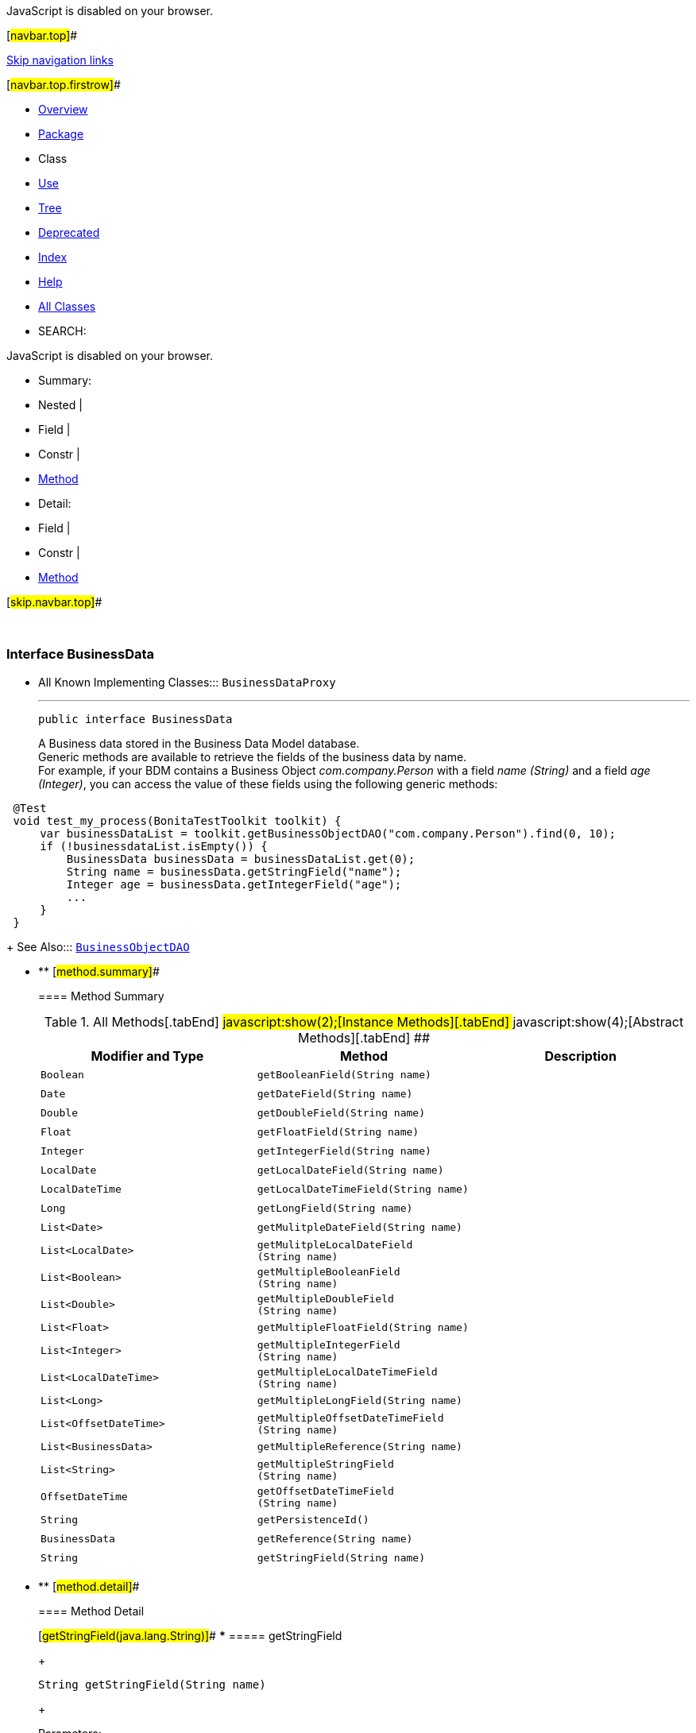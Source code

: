 JavaScript is disabled on your browser.

[#navbar.top]##

link:#skip.navbar.top[Skip navigation links]

[#navbar.top.firstrow]##

* link:../../../../../index.html[Overview]
* link:package-summary.html[Package]
* Class
* link:class-use/BusinessData.html[Use]
* link:package-tree.html[Tree]
* link:../../../../../deprecated-list.html[Deprecated]
* link:../../../../../index-all.html[Index]
* link:../../../../../help-doc.html[Help]

* link:../../../../../allclasses.html[All Classes]

* SEARCH:

JavaScript is disabled on your browser.

* Summary: 
* Nested | 
* Field | 
* Constr | 
* link:#method.summary[Method]

* Detail: 
* Field | 
* Constr | 
* link:#method.detail[Method]

[#skip.navbar.top]##

 

[.packageLabelInType]#Package# link:package-summary.html[com.bonitasoft.test.toolkit.model]

=== Interface BusinessData

* All Known Implementing Classes:::
  `BusinessDataProxy`
+

'''''
+
....
public interface BusinessData
....
+
A Business data stored in the Business Data Model database. +
Generic methods are available to retrieve the fields of the business data by name. +
For example, if your BDM contains a Business Object _com.company.Person_ with a field _name (String)_ and a field _age (Integer)_, you can access the value of these fields using the following generic methods:

....
 
 @Test
 void test_my_process(BonitaTestToolkit toolkit) {
     var businessDataList = toolkit.getBusinessObjectDAO("com.company.Person").find(0, 10);
     if (!businessdataList.isEmpty()) {
         BusinessData businessData = businessDataList.get(0);
         String name = businessData.getStringField("name");
         Integer age = businessData.getIntegerField("age");
         ...
     }
 }
 
....
+
[.seeLabel]#See Also:#::
  link:BusinessObjectDAO.html[`BusinessObjectDAO`]

* ** [#method.summary]##
+
==== Method Summary
+
.[#t0 .activeTableTab]#All Methods[.tabEnd]# ##[#t2 .tableTab]#javascript:show(2);[Instance Methods][.tabEnd]# ##[#t3 .tableTab]#javascript:show(4);[Abstract Methods][.tabEnd]# ##
[cols=",,",options="header",]
|=========================================================================
|Modifier and Type |Method |Description
|`Boolean` |`getBooleanField​(String name)` | 
|`Date` |`getDateField​(String name)` | 
|`Double` |`getDoubleField​(String name)` | 
|`Float` |`getFloatField​(String name)` | 
|`Integer` |`getIntegerField​(String name)` | 
|`LocalDate` |`getLocalDateField​(String name)` | 
|`LocalDateTime` |`getLocalDateTimeField​(String name)` | 
|`Long` |`getLongField​(String name)` | 
|`List<Date>` |`getMulitpleDateField​(String name)` | 
|`List<LocalDate>` |`getMulitpleLocalDateField​(String name)` | 
|`List<Boolean>` |`getMultipleBooleanField​(String name)` | 
|`List<Double>` |`getMultipleDoubleField​(String name)` | 
|`List<Float>` |`getMultipleFloatField​(String name)` | 
|`List<Integer>` |`getMultipleIntegerField​(String name)` | 
|`List<LocalDateTime>` |`getMultipleLocalDateTimeField​(String name)` | 
|`List<Long>` |`getMultipleLongField​(String name)` | 
|`List<OffsetDateTime>` |`getMultipleOffsetDateTimeField​(String name)` | 
|`List<BusinessData>` |`getMultipleReference​(String name)` | 
|`List<String>` |`getMultipleStringField​(String name)` | 
|`OffsetDateTime` |`getOffsetDateTimeField​(String name)` | 
|`String` |`getPersistenceId()` | 
|`BusinessData` |`getReference​(String name)` | 
|`String` |`getStringField​(String name)` | 
|=========================================================================

* ** [#method.detail]##
+
==== Method Detail
+
[#getStringField(java.lang.String)]##
*** ===== getStringField
+
[source,methodSignature]
----
String getStringField​(String name)
----
+
[.paramLabel]#Parameters:#::
  `name` - The name of the String field.
[.returnLabel]#Returns:#::
  the https://docs.oracle.com/en/java/javase/11/docs/api/java.base/java/lang/String.html?is-external=true[`String`] value of the field <name value> of this link:BusinessData.html[`BusinessData`].
+
[#getMultipleStringField(java.lang.String)]##
*** ===== getMultipleStringField
+
[source,methodSignature]
----
List<String> getMultipleStringField​(String name)
----
+
[.paramLabel]#Parameters:#::
  `name` - The name of the multiple String field.
[.returnLabel]#Returns:#::
  the https://docs.oracle.com/en/java/javase/11/docs/api/java.base/java/lang/String.html?is-external=true[`String`] values of the field <name value> of this link:BusinessData.html[`BusinessData`].
+
[#getIntegerField(java.lang.String)]##
*** ===== getIntegerField
+
[source,methodSignature]
----
Integer getIntegerField​(String name)
----
+
[.paramLabel]#Parameters:#::
  `name` - The name of the Integer field.
[.returnLabel]#Returns:#::
  the https://docs.oracle.com/en/java/javase/11/docs/api/java.base/java/lang/Integer.html?is-external=true[`Integer`] value of the field <name value> of this link:BusinessData.html[`BusinessData`].
+
[#getMultipleIntegerField(java.lang.String)]##
*** ===== getMultipleIntegerField
+
[source,methodSignature]
----
List<Integer> getMultipleIntegerField​(String name)
----
+
[.paramLabel]#Parameters:#::
  `name` - The name of the multiple Integer field.
[.returnLabel]#Returns:#::
  the https://docs.oracle.com/en/java/javase/11/docs/api/java.base/java/lang/Integer.html?is-external=true[`Integer`] values of the field <name value> of this link:BusinessData.html[`BusinessData`].
+
[#getLongField(java.lang.String)]##
*** ===== getLongField
+
[source,methodSignature]
----
Long getLongField​(String name)
----
+
[.paramLabel]#Parameters:#::
  `name` - The name of the Long field.
[.returnLabel]#Returns:#::
  the https://docs.oracle.com/en/java/javase/11/docs/api/java.base/java/lang/Long.html?is-external=true[`Long`] value of the field <name value> of this link:BusinessData.html[`BusinessData`].
+
[#getMultipleLongField(java.lang.String)]##
*** ===== getMultipleLongField
+
[source,methodSignature]
----
List<Long> getMultipleLongField​(String name)
----
+
[.paramLabel]#Parameters:#::
  `name` - The name of the multiple Long field.
[.returnLabel]#Returns:#::
  the https://docs.oracle.com/en/java/javase/11/docs/api/java.base/java/lang/Long.html?is-external=true[`Long`] values of the field <name value> of this link:BusinessData.html[`BusinessData`].
+
[#getDoubleField(java.lang.String)]##
*** ===== getDoubleField
+
[source,methodSignature]
----
Double getDoubleField​(String name)
----
+
[.paramLabel]#Parameters:#::
  `name` - The name of the Double field.
[.returnLabel]#Returns:#::
  the https://docs.oracle.com/en/java/javase/11/docs/api/java.base/java/lang/Double.html?is-external=true[`Double`] value of the field <name value> of this link:BusinessData.html[`BusinessData`].
+
[#getMultipleDoubleField(java.lang.String)]##
*** ===== getMultipleDoubleField
+
[source,methodSignature]
----
List<Double> getMultipleDoubleField​(String name)
----
+
[.paramLabel]#Parameters:#::
  `name` - The name of the multiple Double field.
[.returnLabel]#Returns:#::
  the https://docs.oracle.com/en/java/javase/11/docs/api/java.base/java/lang/Double.html?is-external=true[`Double`] values of the field <name value> of this link:BusinessData.html[`BusinessData`].
+
[#getBooleanField(java.lang.String)]##
*** ===== getBooleanField
+
[source,methodSignature]
----
Boolean getBooleanField​(String name)
----
+
[.paramLabel]#Parameters:#::
  `name` - The name of the Boolean field.
[.returnLabel]#Returns:#::
  the https://docs.oracle.com/en/java/javase/11/docs/api/java.base/java/lang/Boolean.html?is-external=true[`Boolean`] value of the field <name value> of this link:BusinessData.html[`BusinessData`].
+
[#getMultipleBooleanField(java.lang.String)]##
*** ===== getMultipleBooleanField
+
[source,methodSignature]
----
List<Boolean> getMultipleBooleanField​(String name)
----
+
[.paramLabel]#Parameters:#::
  `name` - The name of the multiple Boolean field.
[.returnLabel]#Returns:#::
  the https://docs.oracle.com/en/java/javase/11/docs/api/java.base/java/lang/Boolean.html?is-external=true[`Boolean`] values of the field <name value> of this link:BusinessData.html[`BusinessData`].
+
[#getFloatField(java.lang.String)]##
*** ===== getFloatField
+
[source,methodSignature]
----
Float getFloatField​(String name)
----
+
[.paramLabel]#Parameters:#::
  `name` - The name of the Float field.
[.returnLabel]#Returns:#::
  the https://docs.oracle.com/en/java/javase/11/docs/api/java.base/java/lang/Float.html?is-external=true[`Float`] value of the field <name value> of this link:BusinessData.html[`BusinessData`].
+
[#getMultipleFloatField(java.lang.String)]##
*** ===== getMultipleFloatField
+
[source,methodSignature]
----
List<Float> getMultipleFloatField​(String name)
----
+
[.paramLabel]#Parameters:#::
  `name` - The name of the multiple Float field.
[.returnLabel]#Returns:#::
  the https://docs.oracle.com/en/java/javase/11/docs/api/java.base/java/lang/Float.html?is-external=true[`Float`] values of the field <name value> of this link:BusinessData.html[`BusinessData`].
+
[#getLocalDateField(java.lang.String)]##
*** ===== getLocalDateField
+
[source,methodSignature]
----
LocalDate getLocalDateField​(String name)
----
+
[.paramLabel]#Parameters:#::
  `name` - The name of the LocalDate field.
[.returnLabel]#Returns:#::
  the https://docs.oracle.com/en/java/javase/11/docs/api/java.base/java/time/LocalDate.html?is-external=true[`LocalDate`] value of the field <name value> of this link:BusinessData.html[`BusinessData`].
+
[#getMulitpleLocalDateField(java.lang.String)]##
*** ===== getMulitpleLocalDateField
+
[source,methodSignature]
----
List<LocalDate> getMulitpleLocalDateField​(String name)
----
+
[.paramLabel]#Parameters:#::
  `name` - The name of the multiple LocalDate field.
[.returnLabel]#Returns:#::
  the https://docs.oracle.com/en/java/javase/11/docs/api/java.base/java/time/LocalDate.html?is-external=true[`LocalDate`] values of the field <name value> of this link:BusinessData.html[`BusinessData`].
+
[#getLocalDateTimeField(java.lang.String)]##
*** ===== getLocalDateTimeField
+
[source,methodSignature]
----
LocalDateTime getLocalDateTimeField​(String name)
----
+
[.paramLabel]#Parameters:#::
  `name` - The name of the LocalDateTime field.
[.returnLabel]#Returns:#::
  the https://docs.oracle.com/en/java/javase/11/docs/api/java.base/java/time/LocalDateTime.html?is-external=true[`LocalDateTime`] value of the field <name value> of this link:BusinessData.html[`BusinessData`].
+
[#getMultipleLocalDateTimeField(java.lang.String)]##
*** ===== getMultipleLocalDateTimeField
+
[source,methodSignature]
----
List<LocalDateTime> getMultipleLocalDateTimeField​(String name)
----
+
[.paramLabel]#Parameters:#::
  `name` - The name of the multiple LocalDateTime field.
[.returnLabel]#Returns:#::
  the https://docs.oracle.com/en/java/javase/11/docs/api/java.base/java/time/LocalDateTime.html?is-external=true[`LocalDateTime`] values of the field <name value> of this link:BusinessData.html[`BusinessData`].
+
[#getOffsetDateTimeField(java.lang.String)]##
*** ===== getOffsetDateTimeField
+
[source,methodSignature]
----
OffsetDateTime getOffsetDateTimeField​(String name)
----
+
[.paramLabel]#Parameters:#::
  `name` - The name of the OffsetDateTime field.
[.returnLabel]#Returns:#::
  the https://docs.oracle.com/en/java/javase/11/docs/api/java.base/java/time/OffsetDateTime.html?is-external=true[`OffsetDateTime`] value of the field <name value> of this link:BusinessData.html[`BusinessData`].
+
[#getMultipleOffsetDateTimeField(java.lang.String)]##
*** ===== getMultipleOffsetDateTimeField
+
[source,methodSignature]
----
List<OffsetDateTime> getMultipleOffsetDateTimeField​(String name)
----
+
[.paramLabel]#Parameters:#::
  `name` - The name of the multiple OffsetDateTime field.
[.returnLabel]#Returns:#::
  the https://docs.oracle.com/en/java/javase/11/docs/api/java.base/java/time/OffsetDateTime.html?is-external=true[`OffsetDateTime`] values of the field <name value> of this link:BusinessData.html[`BusinessData`].
+
[#getDateField(java.lang.String)]##
*** ===== getDateField
+
[source,methodSignature]
----
Date getDateField​(String name)
----
+
[.paramLabel]#Parameters:#::
  `name` - The name of the Date field.
[.returnLabel]#Returns:#::
  the https://docs.oracle.com/en/java/javase/11/docs/api/java.base/java/util/Date.html?is-external=true[`Date`] value of the field <name value> of this link:BusinessData.html[`BusinessData`].
+
[#getMulitpleDateField(java.lang.String)]##
*** ===== getMulitpleDateField
+
[source,methodSignature]
----
List<Date> getMulitpleDateField​(String name)
----
+
[.paramLabel]#Parameters:#::
  `name` - The name of the multiple Date field.
[.returnLabel]#Returns:#::
  the https://docs.oracle.com/en/java/javase/11/docs/api/java.base/java/util/Date.html?is-external=true[`Date`] values of the field <name value> of this link:BusinessData.html[`BusinessData`].
+
[#getPersistenceId()]##
*** ===== getPersistenceId
+
[source,methodSignature]
----
String getPersistenceId()
----
+
[.returnLabel]#Returns:#::
  the persistenceId of this link:BusinessData.html[`BusinessData`].
+
[#getReference(java.lang.String)]##
*** ===== getReference
+
[source,methodSignature]
----
BusinessData getReference​(String name)
----
+
[.paramLabel]#Parameters:#::
  `name` - The name of the complex field.
[.returnLabel]#Returns:#::
  the link:BusinessData.html[`BusinessData`] value of the field <name value> of this link:BusinessData.html[`BusinessData`].
+
[#getMultipleReference(java.lang.String)]##
*** ===== getMultipleReference
+
[source,methodSignature]
----
List<BusinessData> getMultipleReference​(String name)
----
+
[.paramLabel]#Parameters:#::
  `name` - The name of the multiple complex field.
[.returnLabel]#Returns:#::
  the link:BusinessData.html[`BusinessData`] values of the field <name value> of this link:BusinessData.html[`BusinessData`].

[#navbar.bottom]##

link:#skip.navbar.bottom[Skip navigation links]

[#navbar.bottom.firstrow]##

* link:../../../../../index.html[Overview]
* link:package-summary.html[Package]
* Class
* link:class-use/BusinessData.html[Use]
* link:package-tree.html[Tree]
* link:../../../../../deprecated-list.html[Deprecated]
* link:../../../../../index-all.html[Index]
* link:../../../../../help-doc.html[Help]

* link:../../../../../allclasses.html[All Classes]

JavaScript is disabled on your browser.

* Summary: 
* Nested | 
* Field | 
* Constr | 
* link:#method.summary[Method]

* Detail: 
* Field | 
* Constr | 
* link:#method.detail[Method]

[#skip.navbar.bottom]##

[.small]#Copyright © 2022. All rights reserved.#
